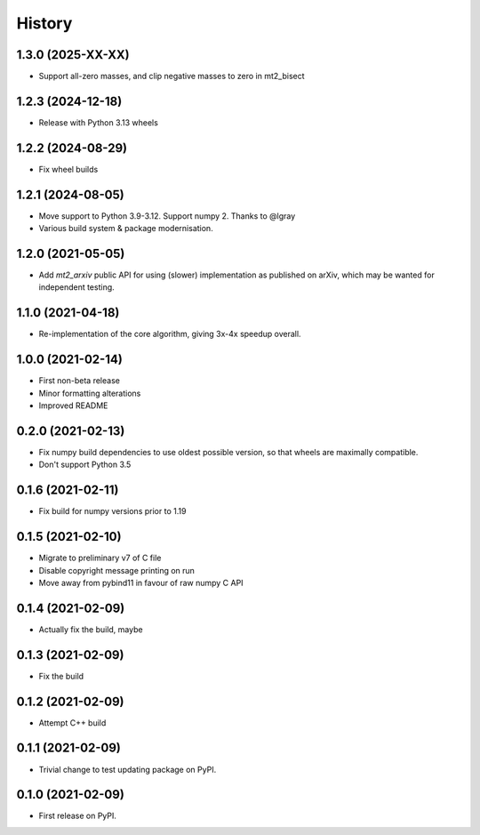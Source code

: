 =======
History
=======

1.3.0 (2025-XX-XX)
------------------
* Support all-zero masses, and clip negative masses to zero in mt2_bisect

1.2.3 (2024-12-18)
------------------
* Release with Python 3.13 wheels

1.2.2 (2024-08-29)
------------------
* Fix wheel builds

1.2.1 (2024-08-05)
------------------

* Move support to Python 3.9-3.12. Support numpy 2. Thanks to @lgray
* Various build system & package modernisation.

1.2.0 (2021-05-05)
------------------

* Add `mt2_arxiv` public API for using (slower) implementation as published on arXiv, which may be wanted for independent testing.

1.1.0 (2021-04-18)
------------------

* Re-implementation of the core algorithm, giving 3x-4x speedup overall.

1.0.0 (2021-02-14)
------------------

* First non-beta release
* Minor formatting alterations
* Improved README

0.2.0 (2021-02-13)
------------------

* Fix numpy build dependencies to use oldest possible version, so that wheels are maximally compatible.
* Don't support Python 3.5

0.1.6 (2021-02-11)
------------------

* Fix build for numpy versions prior to 1.19

0.1.5 (2021-02-10)
------------------

* Migrate to preliminary v7 of C file
* Disable copyright message printing on run
* Move away from pybind11 in favour of raw numpy C API

0.1.4 (2021-02-09)
------------------

* Actually fix the build, maybe

0.1.3 (2021-02-09)
------------------

* Fix the build

0.1.2 (2021-02-09)
------------------

* Attempt C++ build

0.1.1 (2021-02-09)
------------------

* Trivial change to test updating package on PyPI.

0.1.0 (2021-02-09)
------------------

* First release on PyPI.
